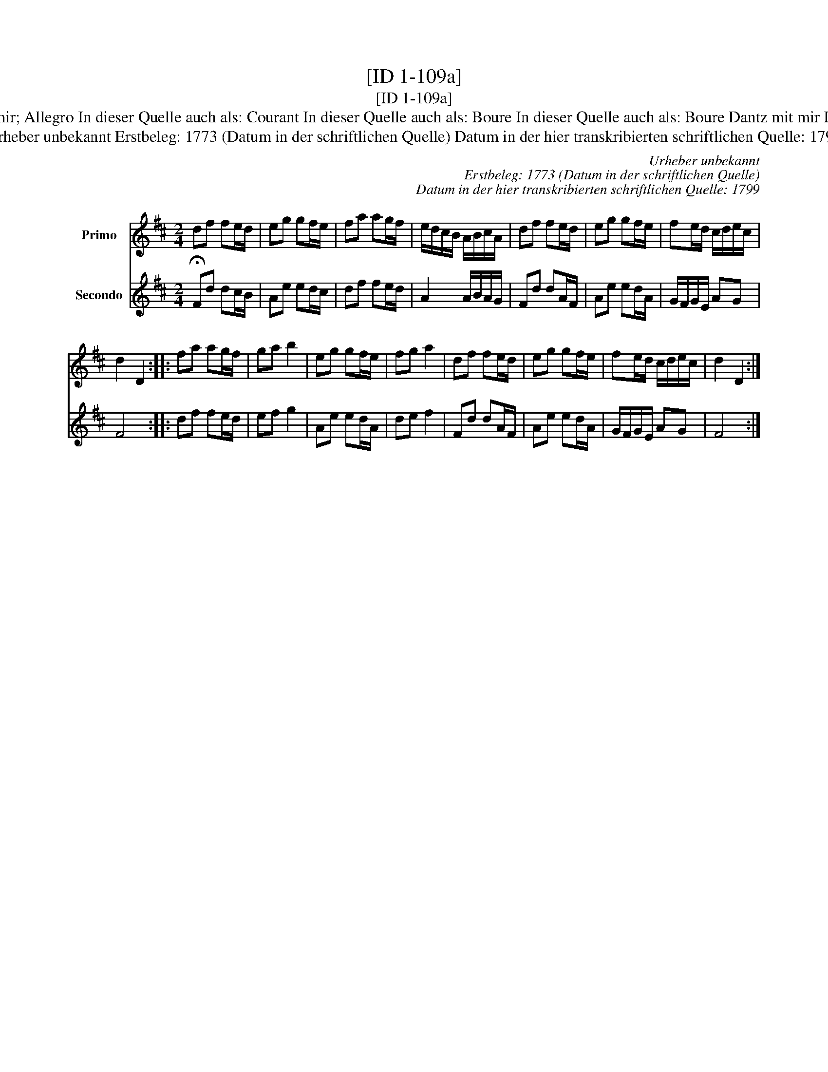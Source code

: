 X:1
T:[ID 1-109a]
T:[ID 1-109a]
T:Bezeichnung standardisiert: Tanz mit mir; Allegro In dieser Quelle auch als: Courant In dieser Quelle auch als: Boure In dieser Quelle auch als: Boure Dantz mit mir In dieser Quelle auch als: Tantz mit mir
T:Urheber unbekannt Erstbeleg: 1773 (Datum in der schriftlichen Quelle) Datum in der hier transkribierten schriftlichen Quelle: 1799
C:Urheber unbekannt
C:Erstbeleg: 1773 (Datum in der schriftlichen Quelle)
C:Datum in der hier transkribierten schriftlichen Quelle: 1799
%%score 1 2
L:1/8
M:2/4
K:D
V:1 treble nm="Primo"
V:2 treble nm="Secondo"
V:1
 df fe/d/ | eg gf/e/ | fa ag/f/ | e/d/c/B/ A/B/c/A/ | df fe/d/ | eg gf/e/ | fe/d/ c/d/e/c/ | %7
 d2 D2 :: fa ag/f/ | ga b2 | eg gf/e/ | fg a2 | df fe/d/ | eg gf/e/ | fe/d/ c/d/e/c/ | d2 D2 :| %16
V:2
 !fermata!Fd dc/B/ | Ae ed/c/ | df fe/d/ | A2 A/B/A/G/ | Fd dA/F/ | Ae ed/A/ | G/F/G/E/ AG | F4 :: %8
 df fe/d/ | ef g2 | Ae ed/A/ | de f2 | Fd dA/F/ | Ae ed/A/ | G/F/G/E/ AG | F4 :| %16

